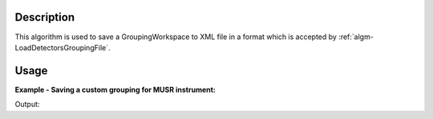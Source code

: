 .. algorithm::

.. summary::

.. alias::

.. properties::

Description
-----------

This algorithm is used to save a GroupingWorkspace to XML file in a
format which is accepted by :ref:`algm-LoadDetectorsGroupingFile`.

Usage
-----

**Example - Saving a custom grouping for MUSR instrument:**

.. testcode:: ExMUSRGrouping

   import os

   result = CreateGroupingWorkspace(InstrumentName = 'MUSR')

   grouping = result[0]

   # Add spectra 1 - 16 to group 1
   for i in range(0,16):
     grouping.dataY(i)[0] = 1

   # Add spectra 17 - 33 to group 2
   for i in range(16,33):
     grouping.dataY(i)[0] = 2

   # Spectra 34 - 64 are left in group 0, i.e. are left unused

   save_path = os.path.join(config["defaultsave.directory"], "musr_det_grouping.xml")

   SaveDetectorsGrouping(grouping, save_path)

   with open(save_path, 'r') as f:
     print f.read().replace('\t', '  ').strip()

Output:

.. testoutput:: ExMUSRGrouping

   <?xml version="1.0"?>
   <detector-grouping instrument="MUSR">
     <group ID="0">
       <detids>34-64</detids>
     </group>
     <group ID="1">
       <detids>1-16</detids>
     </group>
     <group ID="2">
       <detids>17-33</detids>
     </group>
   </detector-grouping>

.. testcleanup:: ExMUSRGrouping

   os.remove(save_path)

.. categories::
